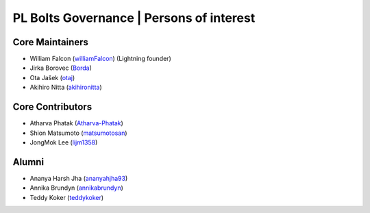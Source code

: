 .. _governance:

PL Bolts Governance | Persons of interest
=========================================

Core Maintainers
----------------
- William Falcon (`williamFalcon <https://github.com/williamFalcon>`_) (Lightning founder)
- Jirka Borovec (`Borda <https://github.com/Borda>`_)
- Ota Jašek (`otaj <https://github.com/otaj>`_)
- Akihiro Nitta (`akihironitta <https://github.com/akihironitta>`_)

Core Contributors
-----------------
- Atharva Phatak (`Atharva-Phatak <https://github.com/Atharva-Phatak>`_)
- Shion Matsumoto (`matsumotosan <https://github.com/matsumotosan>`_)
- JongMok Lee (`lijm1358 <https://github.com/lijm1358>`_)

Alumni
------
- Ananya Harsh Jha (`ananyahjha93 <https://github.com/ananyahjha93>`_)
- Annika Brundyn (`annikabrundyn <https://github.com/annikabrundyn>`_)
- Teddy Koker (`teddykoker <https://github.com/teddykoker>`_)
